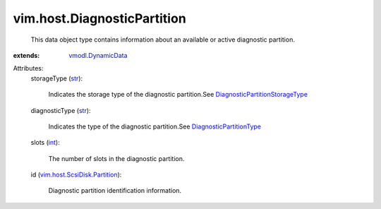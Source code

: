 .. _int: https://docs.python.org/2/library/stdtypes.html

.. _str: https://docs.python.org/2/library/stdtypes.html

.. _vmodl.DynamicData: ../../vmodl/DynamicData.rst

.. _DiagnosticPartitionType: ../../vim/host/DiagnosticPartition/DiagnosticType.rst

.. _vim.host.ScsiDisk.Partition: ../../vim/host/ScsiDisk/Partition.rst

.. _DiagnosticPartitionStorageType: ../../vim/host/DiagnosticPartition/StorageType.rst


vim.host.DiagnosticPartition
============================
  This data object type contains information about an available or active diagnostic partition.
:extends: vmodl.DynamicData_

Attributes:
    storageType (`str`_):

       Indicates the storage type of the diagnostic partition.See `DiagnosticPartitionStorageType`_ 
    diagnosticType (`str`_):

       Indicates the type of the diagnostic partition.See `DiagnosticPartitionType`_ 
    slots (`int`_):

       The number of slots in the diagnostic partition.
    id (`vim.host.ScsiDisk.Partition`_):

       Diagnostic partition identification information.
